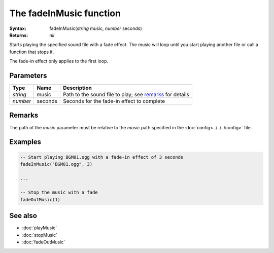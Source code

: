 The fadeInMusic function
========================

:Syntax: fadeInMusic(*string* music, *number* seconds)
:Returns: *nil*

Starts playing the specified sound file with a fade effect. The music will loop until
you start playing another file or call a function that stops it.

The fade-in effect only applies to the first loop.


Parameters
^^^^^^^^^^

+----------+---------+----------------------------------------------------------+
| Type     | Name    | Description                                              |
+==========+=========+==========================================================+
| *string* | music   | Path to the sound file to play; see remarks_ for details |
+----------+---------+----------------------------------------------------------+
| *number* | seconds | Seconds for the fade-in effect to complete               |
+----------+---------+----------------------------------------------------------+


Remarks
^^^^^^^

The path of the *music* parameter must be relative to the *music* path
specified in the :doc:`config<../../../config>` file.


Examples
^^^^^^^^

.. code-block:: lua

    -- Start playing BGM01.ogg with a fade-in effect of 3 seconds
    fadeInMusic("BGM01.ogg", 3)

    ...

    -- Stop the music with a fade
    fadeOutMusic(1)


See also
^^^^^^^^

* :doc:`playMusic`
* :doc:`stopMusic`
* :doc:`fadeOutMusic`